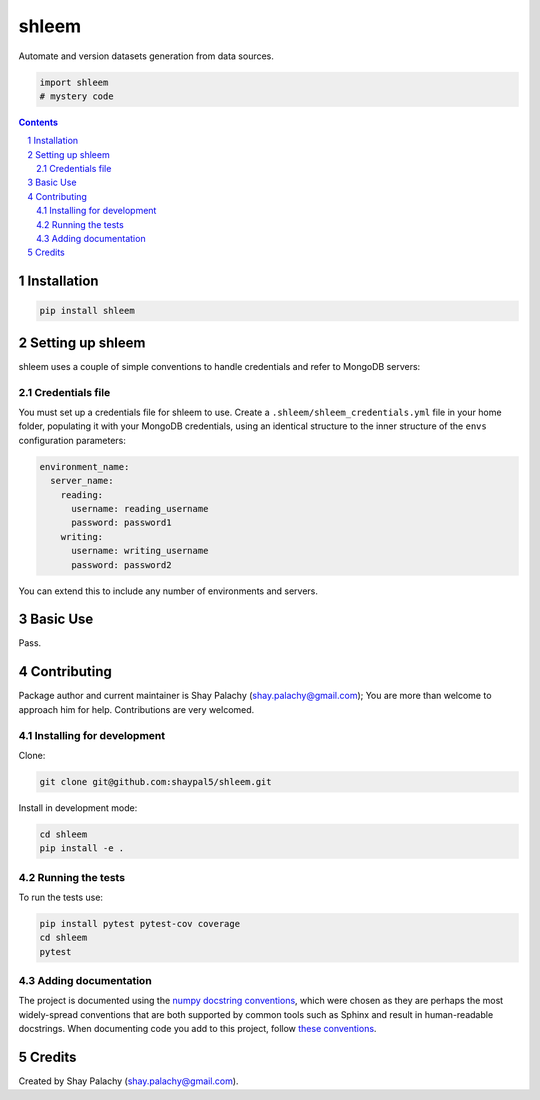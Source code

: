 shleem
########
|PyPI-Status| |PyPI-Versions| |Build-Status| |Codecov| |LICENCE|

Automate and version datasets generation from data sources.

.. code-block:: python

  import shleem
  # mystery code

.. contents::

.. section-numbering::


Installation
============

.. code-block:: bash

  pip install shleem


Setting up shleem
===================

shleem uses a couple of simple conventions to handle credentials and refer to MongoDB servers:

Credentials file
----------------

You must set up a credentials file for shleem to use. Create a ``.shleem/shleem_credentials.yml`` file in your home folder, populating it with your MongoDB credentials, using an identical structure to the inner structure of the ``envs`` configuration parameters:

.. code-block:: python

  environment_name:
    server_name:
      reading:
        username: reading_username
        password: password1
      writing:
        username: writing_username
        password: password2

You can extend this to include any number of environments and servers.


Basic Use
=========

Pass.


Contributing
============

Package author and current maintainer is Shay Palachy (shay.palachy@gmail.com); You are more than welcome to approach him for help. Contributions are very welcomed.

Installing for development
----------------------------

Clone:

.. code-block:: bash

  git clone git@github.com:shaypal5/shleem.git


Install in development mode:

.. code-block:: bash

  cd shleem
  pip install -e .


Running the tests
-----------------

To run the tests use:

.. code-block:: bash

  pip install pytest pytest-cov coverage
  cd shleem
  pytest


Adding documentation
--------------------

The project is documented using the `numpy docstring conventions`_, which were chosen as they are perhaps the most widely-spread conventions that are both supported by common tools such as Sphinx and result in human-readable docstrings. When documenting code you add to this project, follow `these conventions`_.

.. _`numpy docstring conventions`: https://github.com/numpy/numpy/blob/master/doc/HOWTO_DOCUMENT.rst.txt
.. _`these conventions`: https://github.com/numpy/numpy/blob/master/doc/HOWTO_DOCUMENT.rst.txt


Credits
=======

Created by Shay Palachy (shay.palachy@gmail.com).


.. |PyPI-Status| image:: https://img.shields.io/pypi/v/shleem.svg
  :target: https://pypi.python.org/pypi/shleem

.. |PyPI-Versions| image:: https://img.shields.io/pypi/pyversions/shleem.svg
   :target: https://pypi.python.org/pypi/shleem

.. |Build-Status| image:: https://travis-ci.org/shaypal5/shleem.svg?branch=master
  :target: https://travis-ci.org/shaypal5/shleem

.. |LICENCE| image:: https://img.shields.io/pypi/l/shleem.svg
  :target: https://pypi.python.org/pypi/shleem

.. |Codecov| image:: https://codecov.io/github/shaypal5/shleem/coverage.svg?branch=master
   :target: https://codecov.io/github/shaypal5/shleem?branch=master

